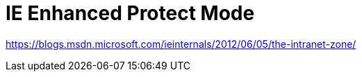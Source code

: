 = IE Enhanced Protect Mode
// :hp-image: /covers/cover.png
// :published_at: 2019-01-31
:hp-tags: Browser Compatibility, IE, Enhanced Protect Mode
:hp-alt-title: Test IE False Positives

https://blogs.msdn.microsoft.com/ieinternals/2012/06/05/the-intranet-zone/
